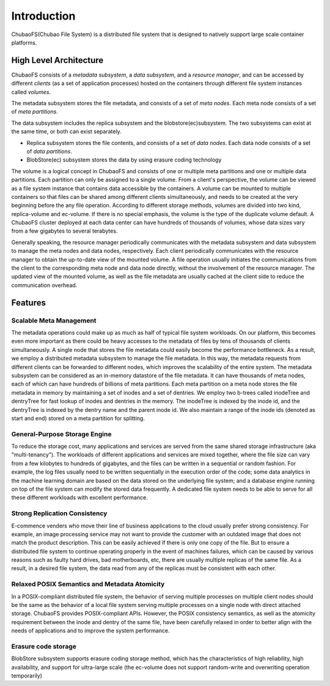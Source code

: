 Introduction
=============

ChubaoFS(Chubao File System) is a distributed file system that is designed to natively support large scale container platforms.

High Level Architecture
-----------------------

.. image:: pic/cfs-arch-ec.png
   :align: center
   :scale: 120 %
   :alt: Architecture

ChubaoFS  consists of a *metadata subsystem*, a *data subsystem*, and a *resource manager*,  and can be accessed by different *clients* (as a set of application processes)  hosted on the containers through different file system instances called *volumes*.

The metadata subsystem  stores the file metadata, and consists of a set of *meta nodes*.  Each meta node consists of  a set of *meta partitions*.


The data subsystem includes the replica subsystem and the blobstore(ec)subsystem. The two subsystems can exist at the same time, or both can exist separately.

+ Replica subsystem stores the file contents, and consists of a set of *data nodes*.  Each data node consists of a set of  *data partitions*.
+ BlobStore(ec) subsystem stores the data by using erasure coding technology

The volume is a logical concept in ChubaoFS and consists of  one or multiple meta partitions and one or multiple data partitions. Each partition can only be assigned to a single volume.
From a client's perspective, the volume can be viewed as a file system instance that  contains data accessible by the containers.
A volume can be mounted to multiple containers  so that files can be shared among different clients simultaneously, and needs to be created at the very beginning before the any file operation.
According to different storage methods, volumes are divided into two kind,  replica-volume and ec-volume. If there is no special emphasis, the volume is the type of the duplicate volume default.
A ChubaoFS cluster deployed at each data center can have hundreds of thousands of volumes, whose  data sizes  vary from a few gigabytes to several terabytes.

Generally speaking, the resource manager periodically communicates with the metadata subsystem and data subsystem to manage the meta nodes and data nodes, respectively. Each client periodically communicates with the resource manager to obtain the up-to-date view of the mounted volume. A file operation usually initiates the communications from the client to the corresponding meta node and data node directly, without the involvement of the resource  manager. The updated view of the mounted volume, as well as the file metadata are usually cached at the client side to reduce the communication overhead.

Features
--------

Scalable Meta Management
^^^^^^^^^^^^^^^^^^^^^^^^

The metadata operations could make up as much as half of typical file system workloads. On our platform, this becomes even more important as there could be heavy accesses to the metadata of files by tens of thousands of clients simultaneously. A single node that stores the file metadata could easily become the performance bottleneck. As a result, we employ a distributed metadata subsystem to manage the file metadata. In this way, the metadata requests from different clients can be forwarded to different nodes, which improves the scalability of the entire system.
The metadata subsystem can be considered as an in-memory 
datastore of the file metadata. It can have thousands of meta nodes, each of which can have hundreds of billions of meta partitions. Each meta partition on a meta node stores the file metadata in memory by maintaining a set of inodes and a set of dentries.
We employ two b-trees called inodeTree and dentryTree for 
fast lookup of inodes and dentries in the memory. The inodeTree is indexed by the inode id, and the dentryTree is indexed by the dentry name and the parent inode id. We also maintain a range of the inode ids (denoted as start and end) stored on a meta partition for splitting.

General-Purpose Storage Engine
^^^^^^^^^^^^^^^^^^^^^^^^^^^^^^^

To reduce the storage cost, many applications and services are served from the same shared storage infrastructure (aka "multi-tenancy"). The workloads of  different applications and services are mixed together, where the file size can vary from a few kilobytes to hundreds of gigabytes, and the files can  be written in a sequential or random fashion. For example,  the log files usually need to be written sequentially in the execution order of the code;  some data analytics in the machine learning domain are  based on the data stored on the underlying file system; and  a database engine running on top of the file system can modify the stored data frequently.  A dedicated  file system needs to be able to serve for  all these different workloads with excellent performance.

Strong Replication Consistency
^^^^^^^^^^^^^^^^^^^^^^^^^^^^^^^

E-commence venders who move their line of business applications to the cloud usually prefer strong consistency. For example, an image processing service may not want to provide  the customer with an outdated image that does not match  the product description.  This can be easily achieved if there is only one copy of the file. But to ensure a distributed file system to continue operating properly in the event of machines failures, which can be caused by various reasons such as faulty hard drives,  bad motherboards, etc, there are usually multiple replicas of the same file.  As a result, in a desired file system,  the data read from any of the replicas must be consistent with each other.

Relaxed  POSIX Semantics and Metadata Atomicity
^^^^^^^^^^^^^^^^^^^^^^^^^^^^^^^^^^^^^^^^^^^^^^^^

In a POSIX-compliant distributed file system,  the behavior of serving multiple processes on multiple client nodes should be the same as the behavior of a local file system serving multiple processes on a single node with direct attached storage. ChubaoFS provides POSIX-compliant APIs. However, the POSIX consistency semantics, as well as the atomicity requirement between the inode and dentry of the same file,  have been  carefully relaxed in order to better align with the needs of applications and to improve the system performance.

Erasure code storage
^^^^^^^^^^^^^^^^^^^^^^^^^^^^^^^^^^^^^^^^^^^^^^^^

BlobStore subsystem supports erasure coding storage method, which has the characteristics of high reliability, high availability, and support for ultra-large scale (the ec-volume does not support random-write and overwriting operation temporarily)



